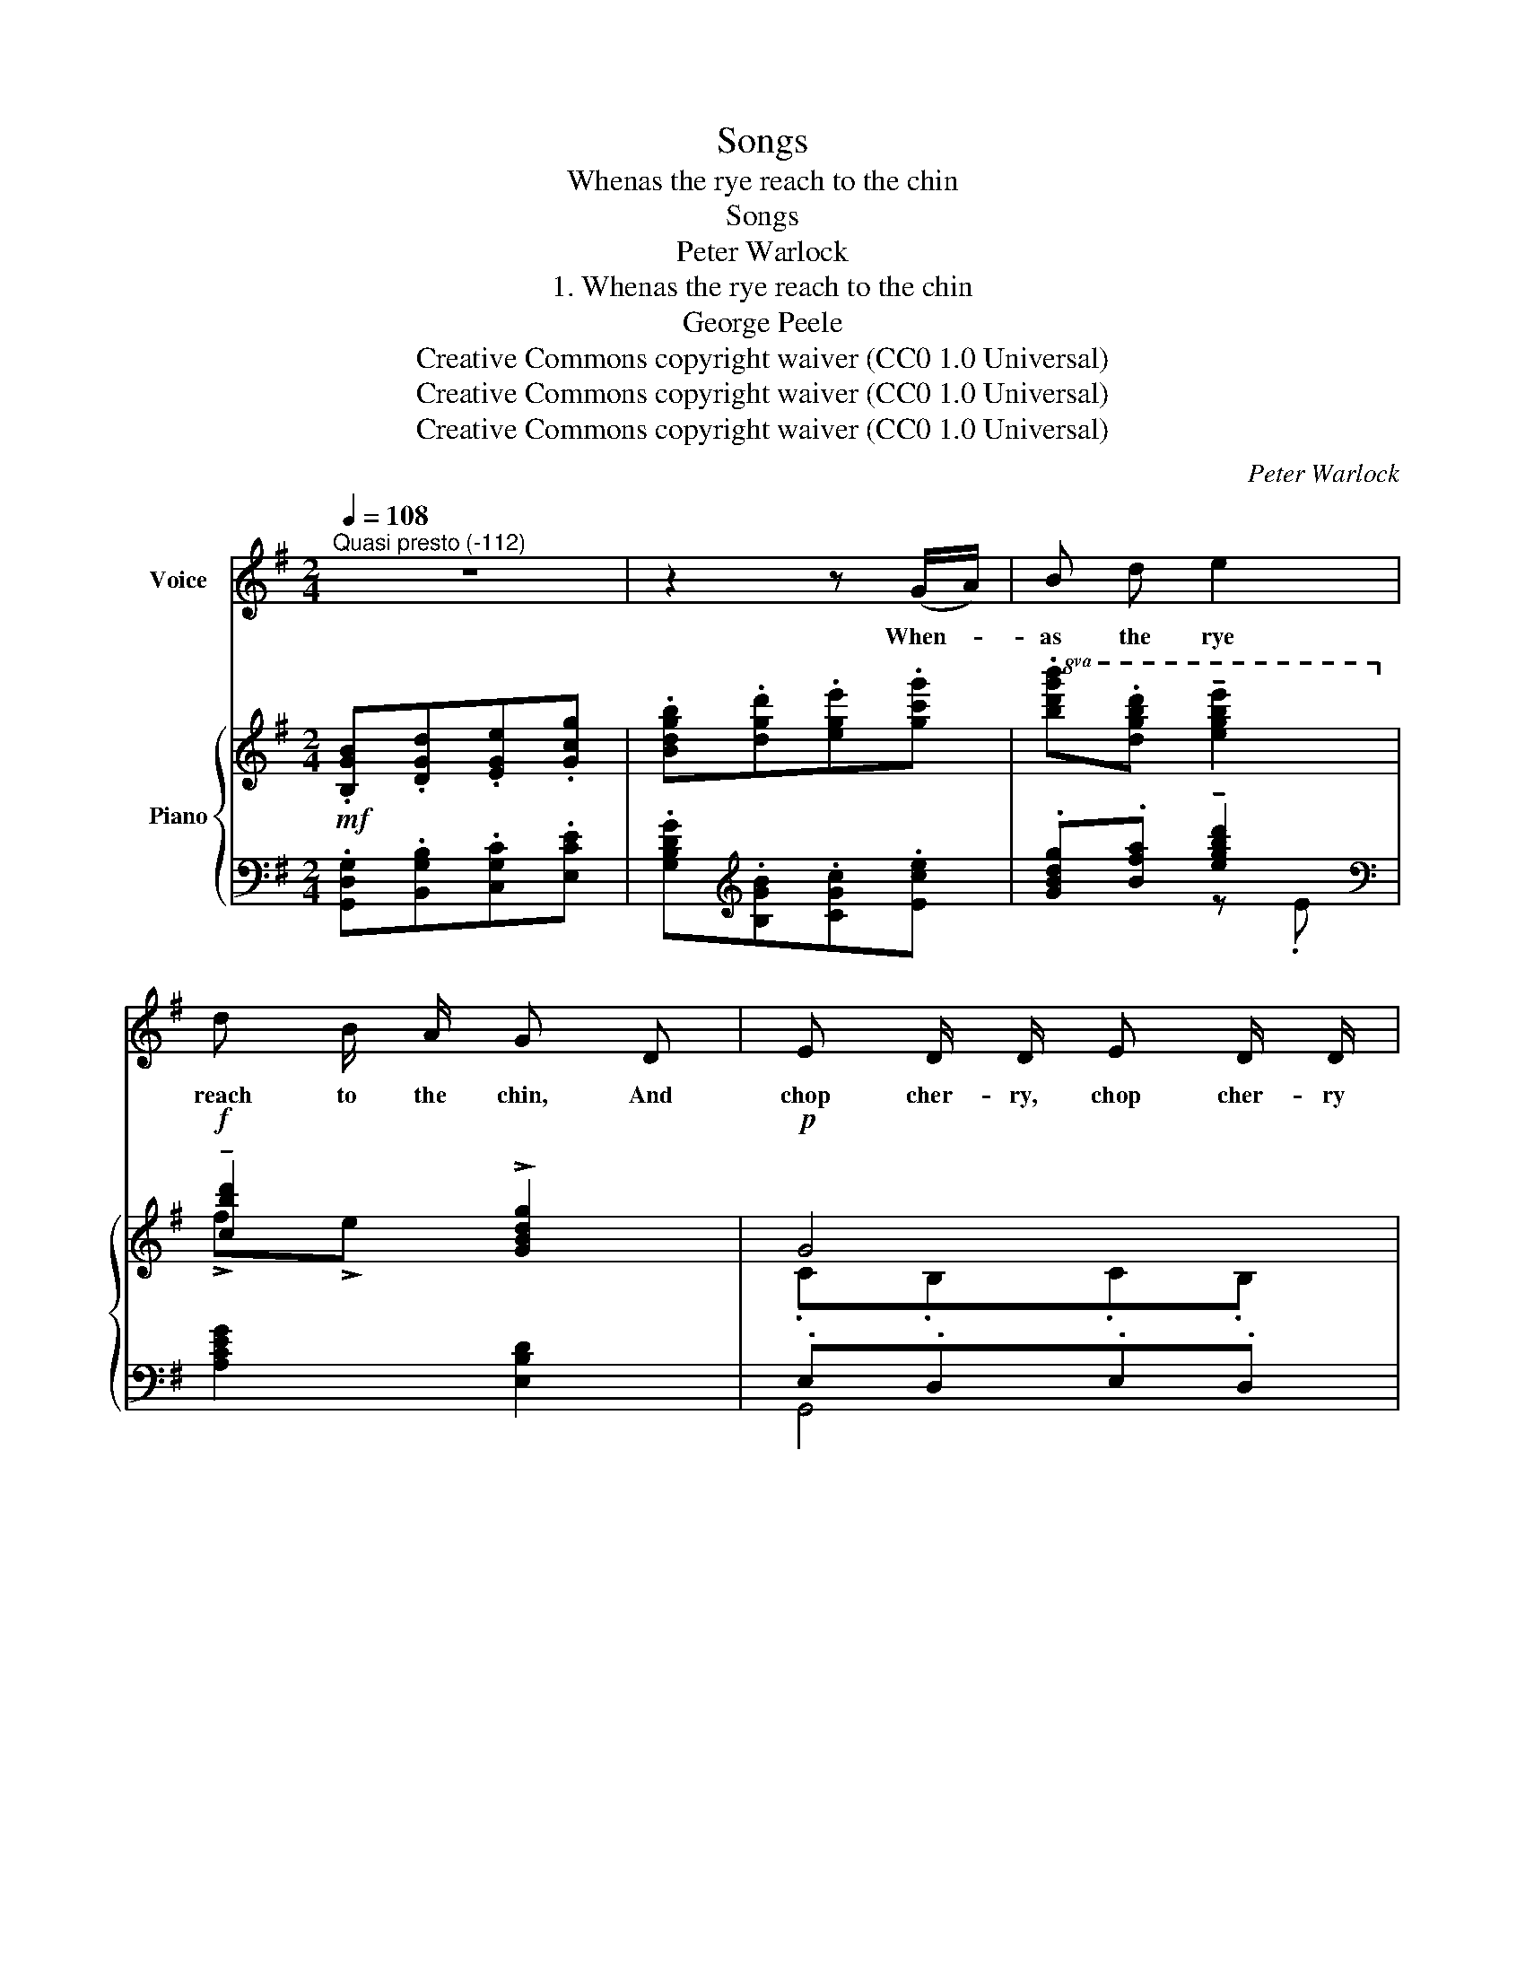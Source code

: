 X:1
T:Songs
T:Whenas the rye reach to the chin
T:Songs
T:Peter Warlock
T:1. Whenas the rye reach to the chin
T:George Peele
T:Creative Commons copyright waiver (CC0 1.0 Universal)
T:Creative Commons copyright waiver (CC0 1.0 Universal)
T:Creative Commons copyright waiver (CC0 1.0 Universal)
C:Peter Warlock
Z:George Peele
Z:Creative Commons copyright waiver (CC0 1.0 Universal)
%%score ( 1 2 ) { ( 3 6 7 ) | ( 4 5 ) }
L:1/8
Q:1/4=108
M:2/4
K:G
V:1 treble nm="Voice"
V:2 treble 
V:3 treble nm="Piano"
V:6 treble 
V:7 treble 
V:4 bass 
V:5 bass 
V:1
"^Quasi presto (-112)" z4 | z2 z (G/A/) | B d e2 | d B/ A/ G D | E D/ D/ E D/ D/ | %5
w: |When- *|as the rye|reach to the chin, And|chop cher- ry, chop cher- ry|
 G3/2 B/ !breath!d2 |!mp! B G/ G/ A F | G E F B | e ^c d B | (A/B/) =c !breath!B G | (c2 B) G | %11
w: ripe with- in,|Straw- ber- ries swim- ming|in the cream, And|school- boys play- ing|in _ the stream; Then,|O, _ then,|
 (_B2 A) =F | _A3/2 A/ (_B/A/) G | _A3 A | (_c2 _B) _G | A3/2 A/ ^G E | =G G (A/G/) F | G2 z C | %18
w: O, _ then,|O, my true _ love|said, Till|that _ time|come a- gain She|could not live _ a|maid. Then,|
 (_B2 A) =F | (_A2 G) _E | _G _e (_d/_B/) _A | _B2 z _G | (^f2 ^e) ^c | =e3/2 e/ =d =c | %24
w: O, _ then,|O, _ then,|O, my true _ love|said, Till|that _ time|come a- gain She|
 B d (c/B/) A |"^non rit." G3 z | z4 | z4 |] %28
w: could not live _ a|maid.|||
V:2
 x4 | x4 | x4 | x4 | x4 | x4 | x4 | x4 | x4 | x4 | x4 | x4 | x4 | x4 | x3 ^F | x4 | x4 | x4 | x4 | %19
 x4 | x4 | x3 ^F | x4 | x4 | x4 | x4 | x4 | x4 |] %28
V:3
!mf! .[B,GB].[DGd].[EGe].[Gcg] | .[Bdgb].[dgd'].[ege'].[gc'g'] | %2
!8va(! .[bd'g'b'].[d'g'b'd''] !tenuto![e'g'b'e'']2!8va)! |!f! !tenuto![cbd']2 !>![GBdg]2 |!p! G4 | %5
 .d.[Bg]!<(! !tenuto!a2!<)! |!mp! .[fb].[eg] .[ea].[df] | .[dg].[Be] !tenuto!f2 | %8
 .[Be]"_poco  cresc.".[A^c] .[Ad].[GB] | (!tenuto!A2 [DG])!mf! .[G,B,DG] | ([Cc]2 [B,B]) .[G,CG] | %11
 (([_B,_B]2 [A,A])) .[A,D=F] |!<(! ([_A,=F_A]3!<)! .[G,_EG]) |!f! .[C_Ac].[_EA_e].[=FA=f].[A_d_a] | %14
!mf!!>(! (!tenuto!_c'2 .[_d_e=g_b]) .[_A_ce_g]!>)! |!>(! (!tenuto![=f=a]2 .[Bde^g]) .[Bde]!>)! | %16
 !tenuto!=g2 z .[^Fcd^f] |!<(! .[B,GB].[DGd].[EGe].[Gcg]!<)! |!ppp! (_b2 .[cdfa]) .[G_Bd=f] | %19
 (_a2 .[_B_d_e=g]) .[Bde] |!<(! z .[_A_c_e_g] z .[=Fc_d=f]!<)! | %21
!f! .[_B,_G_B].[_DG_d].[_EG_e].[G_c_g] |!mp!!>(! z ([=B=d^f=a].[B^c^e^g])!>)! .[^FAc=e] | %23
!>(! z ([A=ce=g].[Acdf])!>)!"^staccatissimo ma marcato\n"!ped!!<(! .[DFAd]!ped! | %24
 .[B,GB].[DGd].[EGe]!ped-up!!<)!!f!!ped! (!>![Gceg]!ped-up!!ped! | %25
 .[Bdgb]) .[dgd'].[ege']!ped-up! .[gc'e'g'] |!sfz! .[b^d'g'b'] z!p! .[=EG].[FA] | .[GB] z z2 |] %28
V:4
 .[G,,D,G,].[B,,G,B,].[C,G,C].[E,CE] | .[G,B,DG][K:treble].[B,GB].[CGc].[Ece] | %2
 .[GBdg].[Bfa] !tenuto![egbd']2 |[K:bass] [A,CEG]2 [E,B,D]2 | .E,.D,.E,.D, | %5
[I:staff -1] .[B,G].[G,D] (Ad) | .[^DB].[EB] .[^CA].[=DA] | %7
 .[B,G].[^CG][I:staff +1] .[^A,E].[=A,^D] | .[^G,E].[A,E] .[F,=D].[=G,D] | (DC [G,B,]) .[=F,,=F,] | %10
 .[E,,E,].[D,,D,] .[G,,G,].[E,,E,] | .[D,,D,] !tenuto![^C,,^C,]2 .[=C,,=C,] | %12
 ([_C,,_C,][_B,,,_B,,]) !tenuto![_E,,_E,]2 | .[_A,,_E,_A,].[C,A,C].[_D,A,_D].[=F,A,D=F] | %14
[K:treble] ([_F_A_c]2 .[_E=G_B])"^staccato added\n-->  <--\n" .[_A,_CE_G] | ([=F=A]2 .[=E^G]2) | %16
 [A,CE=G]2[K:bass] z .[A,D] | .[G,,D,G,].[B,,G,B,].[C,G,C].[E,CE] | %18
[K:treble] ([_EG_B]2 .[DFA]) .[G,_B,D=F] | ([_F_A]2 .[_EG]2) | %20
 !tenuto![_A,_C_E_G]2[K:bass] ._D,.[_A,_D] | .[_G,,_D,_G,].[_B,,G,_B,].[_C,G,_C].[_E,C_E] | %22
[K:treble] (!>![=D^F=A]2 .[^C^E^G]) .[^F,A,C=E] | (!>![E=G]2 .[DF])[K:bass] .[D,A,] | %24
 .[G,,D,G,].[B,,G,B,].[C,G,C]"_Musescore can not \ndo beams to next\n system at present\n" (!>![A,CE] | %25
 .[B,DG])[K:treble] .[B,GB].[CGc] .[EAce] | .[^DA^cg] z[K:bass] ._E,.D, | .G,,, z z2 |] %28
V:5
 x4 | x[K:treble] x3 | x2 z .E |[K:bass] x4 | G,,4 | x2[I:staff -1] D2 | x4 | x4 | x4 | %9
[I:staff +1] D,2 x2 | x4 | x4 | x4 | x4 |[K:treble] _D3 x | [=B,=D]4 | x2[K:bass] !tenuto!D,2 | %17
 x4 |[K:treble] C3 x | [_B,_D]4 | x2[K:bass] x2 | x4 |[K:treble] =B,3 x | [A,=C]3[K:bass] x | %24
 x3 G,- | G,[K:treble] x3 | x2[K:bass] x2 | x4 |] %28
V:6
 x4 | x4 |!8va(! x4!8va)! | !>!f!>!e x2 | .C.B,.C.B, | x2 (g!fermata!f) | x4 | x2 .^c.B | x4 | %9
 GF x2 | (G^FG) x | (=F !tenuto!E2) x | (_E=D"^ten." !>!_D2) | x4 | [_d_f_a][dfa] x2 | %15
 [=B=d][Bd=f] x2 | [Ace][Ace] x2 | x4 | [c_eg][ceg] x2 | [_B_d_f][Bdf] x2 | x4 | x4 | x4 | x4 | %24
 x4 | x4 | x2 .^C.=C | .B, x3 |] %28
V:7
 x4 | x4 |!8va(! x4!8va)! | x4 | x4 | x4 | x4 | x2 F2 | x4 | x4 | x4 | x4 | x4 | x4 | x4 | x4 | %16
 x4 | x4 | x4 | x4 | x4 | x4 | x4 | x4 | x4 | x4 | x4 | x4 |] %28

